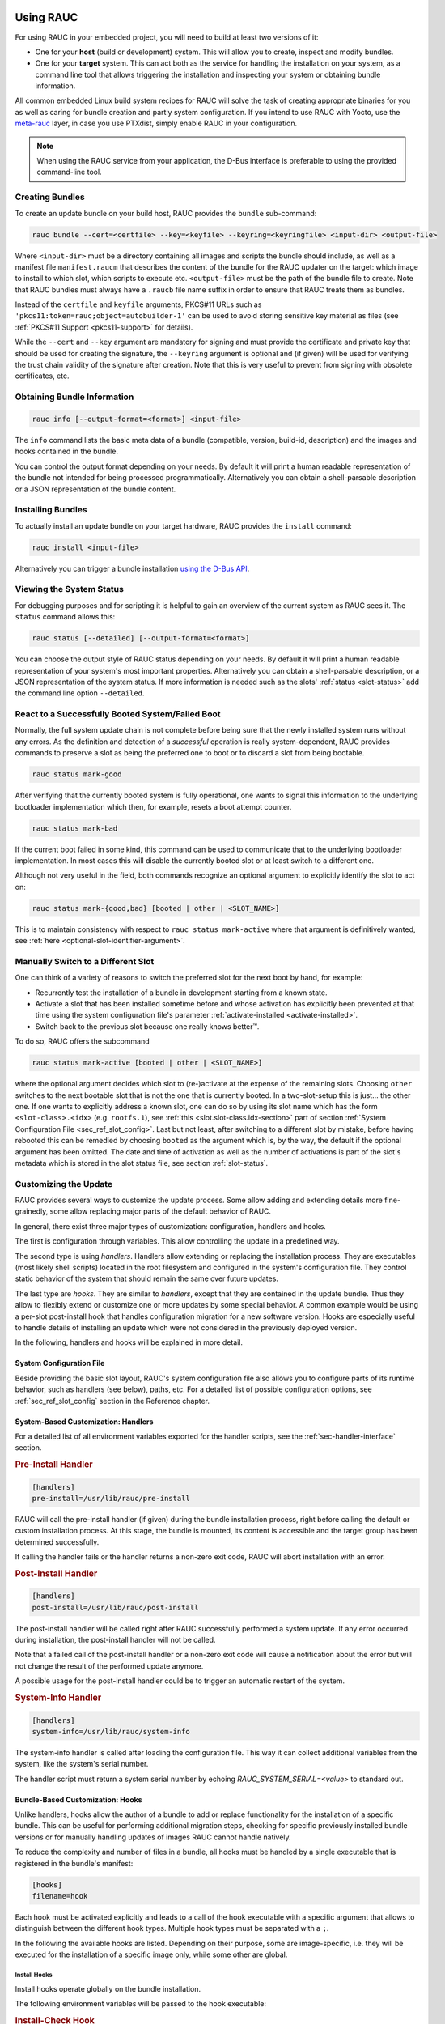 Using RAUC
==========

For using RAUC in your embedded project, you will need to build at least two
versions of it:

* One for your **host** (build or development) system.
  This will allow you to create, inspect and modify bundles.

* One for your **target** system.
  This can act both as the service for handling the installation on your system,
  as a command line tool that allows triggering the installation and inspecting your
  system or obtaining bundle information.

All common embedded Linux build system recipes for RAUC will solve the task of
creating appropriate binaries for you as well as caring for bundle creation and
partly system configuration.
If you intend to use RAUC with Yocto, use the
`meta-rauc <https://github.com/rauc/meta-rauc>`_ layer, in case you use
PTXdist, simply enable RAUC in your configuration.

.. note::
  When using the RAUC service from your application, the D-Bus interface is
  preferable to using the provided command-line tool.

Creating Bundles
----------------

To create an update bundle on your build host, RAUC provides the ``bundle``
sub-command:

.. code-block:: sh

  rauc bundle --cert=<certfile> --key=<keyfile> --keyring=<keyringfile> <input-dir> <output-file>

Where ``<input-dir>`` must be a directory containing all images and scripts the
bundle should include, as well as a manifest file ``manifest.raucm`` that
describes the content of the bundle for the RAUC updater on the target:
which image to install to which slot, which scripts to execute etc.
``<output-file>`` must be the path of the bundle file to create. Note that RAUC
bundles must always have a ``.raucb`` file name suffix in order to ensure that
RAUC treats them as bundles.

Instead of the ``certfile`` and ``keyfile`` arguments, PKCS#11 URLs such as
``'pkcs11:token=rauc;object=autobuilder-1'`` can be used to avoid storing
sensitive key material as files (see :ref:`PKCS#11 Support <pkcs11-support>`
for details).

While the ``--cert`` and ``--key`` argument are mandatory for signing and must
provide the certificate and private key that should be used for creating the
signature, the ``--keyring`` argument is optional and (if given) will be used
for verifying the trust chain validity of the signature after creation.
Note that this is very useful to prevent from signing with obsolete
certificates, etc.

Obtaining Bundle Information
----------------------------

.. code-block:: sh

  rauc info [--output-format=<format>] <input-file>

The ``info`` command lists the basic meta data of a bundle (compatible, version,
build-id, description) and the images and hooks contained in the bundle.

You can control the output format depending on your needs.
By default it will print a human readable representation of the bundle not
intended for being processed programmatically.
Alternatively you can obtain a shell-parsable description or a JSON
representation of the bundle content.

Installing Bundles
------------------

To actually install an update bundle on your target hardware, RAUC provides the
``install`` command:

.. code-block:: sh

  rauc install <input-file>

Alternatively you can trigger a bundle installation `using the D-Bus API`_.

Viewing the System Status
-------------------------

For debugging purposes and for scripting it is helpful to gain an overview of
the current system as RAUC sees it.
The ``status`` command allows this:

.. code-block:: sh

  rauc status [--detailed] [--output-format=<format>]

You can choose the output style of RAUC status depending on your needs.
By default it will print a human readable representation of your system's most
important properties. Alternatively you can obtain a shell-parsable description,
or a JSON representation of the system status.
If more information is needed such as the slots' :ref:`status <slot-status>` add
the command line option ``--detailed``.

React to a Successfully Booted System/Failed Boot
-------------------------------------------------

Normally, the full system update chain is not complete before being sure that
the newly installed system runs without any errors.
As the definition and detection of a `successful` operation is really
system-dependent, RAUC provides commands to preserve a slot as being the
preferred one to boot or to discard a slot from being bootable.

.. code-block:: sh

  rauc status mark-good

After verifying that the currently booted system is fully operational, one
wants to signal this information to the underlying bootloader implementation
which then, for example, resets a boot attempt counter.

.. code-block:: sh

  rauc status mark-bad

If the current boot failed in some kind, this command can be used to communicate
that to the underlying bootloader implementation. In most cases this will
disable the currently booted slot or at least switch to a different one.

Although not very useful in the field, both commands recognize an optional
argument to explicitly identify the slot to act on:

.. code-block:: sh

  rauc status mark-{good,bad} [booted | other | <SLOT_NAME>]

This is to maintain consistency with respect to ``rauc status mark-active``
where that argument is definitively wanted, see :ref:`here
<optional-slot-identifier-argument>`.

.. _mark-active:

Manually Switch to a Different Slot
-----------------------------------

One can think of a variety of reasons to switch the preferred slot for the next
boot by hand, for example:

* Recurrently test the installation of a bundle in development starting from a
  known state.
* Activate a slot that has been installed sometime before and whose activation
  has explicitly been prevented at that time using the system configuration
  file's parameter :ref:`activate-installed <activate-installed>`.
* Switch back to the previous slot because one really knows |better (TM)|.

.. |better (TM)| unicode:: better U+2122 .. with trademark sign

To do so, RAUC offers the subcommand

.. _optional-slot-identifier-argument:

.. code-block:: sh

  rauc status mark-active [booted | other | <SLOT_NAME>]

where the optional argument decides which slot to (re-)activate at the expense
of the remaining slots. Choosing ``other`` switches to the next bootable slot
that is not the one that is currently booted. In a two-slot-setup this is
just... the other one. If one wants to explicitly address a known slot, one can
do so by using its slot name which has the form ``<slot-class>.<idx>`` (e.g.
``rootfs.1``), see :ref:`this <slot.slot-class.idx-section>` part of section
:ref:`System Configuration File <sec_ref_slot_config>`. Last but not least,
after switching to a different slot by mistake, before having rebooted this can
be remedied by choosing ``booted`` as the argument which is, by the way, the
default if the optional argument has been omitted.
The date and time of activation as well as the number of activations is part of
the slot's metadata which is stored in the slot status file, see section
:ref:`slot-status`.

Customizing the Update
----------------------

RAUC provides several ways to customize the update process. Some allow adding
and extending details more fine-grainedly, some allow replacing major parts of
the default behavior of RAUC.

In general, there exist three major types of customization: configuration,
handlers and hooks.

The first is configuration through variables.
This allow controlling the update in a predefined way.

The second type is using `handlers`. Handlers allow extending or replacing the
installation process. They are executables (most likely shell scripts) located
in the root filesystem and configured in the system's configuration file. They
control static behavior of the system that should remain the same over future
updates.

The last type are `hooks`. They are similar to `handlers`, except that they are
contained in the update bundle. Thus they allow to flexibly extend or customize
one or more updates by some special behavior.
A common example would be using a per-slot post-install hook that handles
configuration migration for a new software version. Hooks are especially useful
to handle details of installing an update which were not considered in the
previously deployed version.

In the following, handlers and hooks will be explained in more detail.

System Configuration File
~~~~~~~~~~~~~~~~~~~~~~~~~

Beside providing the basic slot layout, RAUC's system configuration file also
allows you to configure parts of its runtime behavior, such as handlers (see
below), paths, etc.
For a detailed list of possible configuration options,
see :ref:`sec_ref_slot_config` section in the Reference chapter.

System-Based Customization: Handlers
~~~~~~~~~~~~~~~~~~~~~~~~~~~~~~~~~~~~

For a detailed list of all environment variables exported for the handler
scripts, see  the :ref:`sec-handler-interface` section.

.. rubric:: Pre-Install Handler

.. code-block:: cfg

  [handlers]
  pre-install=/usr/lib/rauc/pre-install

RAUC will call the pre-install handler (if given) during the bundle
installation process, right before calling the default or custom installation
process. At this stage, the bundle is mounted, its content is accessible and the
target group has been determined successfully.

If calling the handler fails or the handler returns a non-zero exit code, RAUC
will abort installation with an error.

.. rubric:: Post-Install Handler

.. code-block:: cfg

  [handlers]
  post-install=/usr/lib/rauc/post-install

The post-install handler will be called right after RAUC successfully performed
a system update. If any error occurred during installation, the post-install
handler will not be called.

Note that a failed call of the post-install handler or a non-zero exit code
will cause a notification about the error but will not change the result of the
performed update anymore.

A possible usage for the post-install handler could be to trigger an automatic
restart of the system.

.. rubric:: System-Info Handler

.. code-block:: cfg

  [handlers]
  system-info=/usr/lib/rauc/system-info

The system-info handler is called after loading the configuration file. This
way it can collect additional variables from the system, like the system's
serial number.

The handler script must return a system serial number by echoing
`RAUC_SYSTEM_SERIAL=<value>` to standard out.

.. _sec-hooks:

Bundle-Based Customization: Hooks
~~~~~~~~~~~~~~~~~~~~~~~~~~~~~~~~~

Unlike handlers, hooks allow the author of a bundle to add or replace
functionality for the installation of a specific bundle. This can be useful for
performing additional migration steps, checking for specific previously
installed bundle versions or for manually handling updates of images RAUC
cannot handle natively.

To reduce the complexity and number of files in a bundle, all hooks must be
handled by a single executable that is registered in the bundle's manifest:

.. code-block:: cfg

  [hooks]
  filename=hook

Each hook must be activated explicitly and leads to a call of the hook executable
with a specific argument that allows to distinguish between the different hook
types. Multiple hook types must be separated with a ``;``.

In the following the available hooks are listed. Depending on their purpose,
some are image-specific, i.e. they will be executed for the installation of a
specific image only, while some other are global.

.. _sec-install-hooks:

Install Hooks
^^^^^^^^^^^^^

Install hooks operate globally on the bundle installation.

The following environment variables will be passed to the hook executable:

.. glossary::

  ``RAUC_SYSTEM_COMPATIBLE``
    The compatible value set in the system configuration file

  ``RAUC_SYSTEM_VARIANT``
    The system's variant as obtained by the variant source
    (refer ref:`sec-variants`)

  ``RAUC_MF_COMPATIBLE``
    The compatible value provided by the current bundle

  ``RAUC_MF_VERSION``
    The value of the version field as provided by the current bundle

  ``RAUC_MOUNT_PREFIX``
    The global RAUC mount prefix path

.. rubric:: Install-Check Hook

.. code-block:: cfg

  [hooks]
  filename=hook
  hooks=install-check

This hook will be executed instead of the normal compatible check in order to
allow performing a custom compatibility check based on compatible and/or version
information.

To indicate that a bundle should be rejected, the script must return with an
exit code >= 10.

If available, RAUC will use the last line printed to standard error by
the hook executable as the rejection reason message and provide it to the user:

.. code-block:: sh

  #!/bin/sh

  case "$1" in
          install-check)
                  if [[ "$RAUC_MF_COMPATIBLE" != "$RAUC_SYSTEM_COMPATIBLE" ]]; then
                          echo "Compatible does not match!" 1>&2
                          exit 10
                  fi
                  ;;
          *)
                  exit 1
                  ;;
  esac

  exit 0

.. _sec-slot-hooks:

Slot Hooks
^^^^^^^^^^

Slot hooks are called for each slot an image will be installed to. In order to
enable them, you have to specify them in the ``hooks`` key under the respective
``image`` section.

Note that hook slot operations will be passed to the executable with the prefix
``slot-``. Thus if you intend to check for the pre-install hook, you have to
check for the argument to be ``slot-pre-install``.

The following environment variables will be passed to the hook executable:

.. glossary::

  ``RAUC_SLOT_NAME``
    The name of the currently installed slot

  ``RAUC_SLOT_CLASS``
    The class of the currently installed slot

  ``RAUC_SLOT_TYPE``
    The type of the currently installed slot

  ``RAUC_SLOT_DEVICE``
    The device of the currently installed slot

  ``RAUC_SLOT_BOOTNAME``
    If set, the bootname of the currently installed slot

  ``RAUC_SLOT_PARENT``
    If set, the parent of the currently installed slot

  ``RAUC_SLOT_MOUNT_POINT``
    If available, the mount point of the currently installed slot

  ``RAUC_IMAGE_NAME``
    If set, the file name of the image currently to be installed

  ``RAUC_IMAGE_DIGEST``
    If set, the digest of the image currently to be installed

  ``RAUC_IMAGE_CLASS``
    If set, the target class of the image currently to be installed

  ``RAUC_MOUNT_PREFIX``
    The global RAUC mount prefix path

.. rubric:: Pre-Install Hook

The pre-install hook will be called right before the update procedure for the
respective slot will be started. For slot types that represent a mountable file
system, the hook will be executed with having the file system mounted.

.. code-block:: cfg

  [hooks]
  filename=hook

  [image.rootfs]
  filename=rootfs.img
  size=...
  sha256=...
  hooks=pre-install


.. rubric:: Post-Install Hook

The post-install hook will be called right after the update procedure for the
respective slot was finished successfully. For slot types that represent a
mountable file system, the hook will be executed with having the file system
mounted. This allows to write some post-install information to the slot. It is
also useful to copy files from the currently active system to the newly
installed slot, for example to preserve application configuration data.

.. code-block:: cfg

  [hooks]
  filename=hook

  [image.rootfs]
  filename=rootfs.img
  size=...
  sha256=...
  hooks=post-install

An example on how to use a post-install hook:

.. code-block:: sh

  #!/bin/sh

  case "$1" in
          slot-post-install)
                  # only rootfs needs to be handled
                  test "$RAUC_SLOT_CLASS" = "rootfs" || exit 0

                  touch "$RAUC_SLOT_MOUNT_POINT/extra-file"
                  ;;
          *)
                  exit 1
                  ;;
  esac

  exit 0


.. rubric:: Install Hook

The install hook will replace the entire default installation process for the
target slot of the image it was specified for. Note that when having the install
hook enabled, pre- and post-install hooks will *not* be executed.
The install hook allows to fully customize the way an image is installed. This
allows performing special installation methods that are not natively supported
by RAUC, for example to upgrade the bootloader to a new version while also
migrating configuration settings.

.. code-block:: cfg

  [hooks]
  filename=hook

  [image.rootfs]
  filename=rootfs.img
  size=...
  sha256=...
  hooks=install

Full Custom Update
~~~~~~~~~~~~~~~~~~

For some special tasks (recovery, testing, migration) it might be required to
completely replace the default RAUC update mechanism and to only use its
infrastructure for executing an application or a script on the target side.

For this case, you may replace the entire default installation handler of rauc
by a custom handler script or application.

Refer manifest :ref:`[handler] <sec-manifest-handler>` section description
on how to achieve this.


Using the D-Bus API
-------------------

The RAUC D-BUS API allows seamless integration into existing or
project-specific applications, incorporation with bridge services such as the
`rauc-hawkbit` client and also the rauc CLI uses it.

The API's service domain is ``de.pengutronix.rauc`` while the object path is
``/``.

Installing a Bundle
~~~~~~~~~~~~~~~~~~~

The D-Bus API's main purpose is to trigger and monitor the installation
process via its ``Installer`` interface.

The ``Install`` method call triggers the installation of a given bundle in the
background and returns immediately.
Upon completion of the installation RAUC emits the ``Completed`` signal,
indicating either successful or failed installation.
For details on triggering the installation process, see the
:ref:`gdbus-method-de-pengutronix-rauc-Installer.Install` chapter in the
reference documentation.

While the installation is in progress, constant progress information will be
emitted in form of changes to the ``Progress`` property.

Processing Progress Data
~~~~~~~~~~~~~~~~~~~~~~~~

The progress property will be updated upon each change of the progress value.
For details see the :ref:`gdbus-property-de-pengutronix-rauc-Installer.Progress`
chapter in the reference documentation.

To monitor ``Progress`` property changes from your application, attach to the
``PropertiesChanged`` signal and filter on the ``Operation`` properties.

Each progress step emitted is a tuple ``(percentage, message, nesting depth)``
describing a tree of progress steps::

  ├"Installing" (0%)
  │ ├"Determining slot states" (0%)
  │ ├"Determining slot states done." (20%)
  │ ├"Checking bundle" (20%)
  │ │ ├"Verifying signature" (20%)
  │ │ └"Verifying signature done." (40%)
  │ ├"Checking bundle done." (40%)
  │ ...
  └"Installing done." (100%)

This hierarchical structure allows applications to decide for the appropriate
granularity to display information.
Progress messages with a nesting depth of 1 are only ``Installing`` and
``Installing done.``.
A nesting depth of 2 means more fine-grained information while larger depths
are even more detailed.

Additionally, the nesting depth information allows the application to print
tree-like views as shown above.
The ``percentage`` value always goes from 0 to 100 while the ``message`` is
always a human-readable English string.
For internationalization you may use a
`gettext <https://www.gnu.org/software/gettext/>`_-based approach.

Examples Using ``busctl`` Command
~~~~~~~~~~~~~~~~~~~~~~~~~~~~~~~~~

Triggering an installation:

.. code-block:: sh

  busctl call de.pengutronix.rauc / de.pengutronix.rauc.Installer Install s "/path/to/bundle"

Get the `Operation` property containing the current operation:

.. code-block:: sh

  busctl get-property de.pengutronix.rauc / de.pengutronix.rauc.Installer Operation

Get the `Progress` property containing the progress information:

.. code-block:: sh

  busctl get-property de.pengutronix.rauc / de.pengutronix.rauc.Installer Progress

Get the `LastError` property, which contains the last error that occurred
during an installation.

.. code-block:: sh

  busctl get-property de.pengutronix.rauc / de.pengutronix.rauc.Installer LastError

Monitor the D-Bus interface

.. code-block:: sh

  busctl monitor de.pengutronix.rauc

.. _debugging:

Debugging RAUC
==============

When RAUC fails to start on your target during integration or later during
installation of new bundles it can have a variety of causes.

This section will lead you trough the most common options you have for
debugging what actually went wrong.

In each case it is quite essential to know that RAUC, if not compiled with
``--disable-service`` runs as a service on your target that is either
controlled by your custom application or by the RAUC command line interface.

The frontend will always only show the 'high level' error outpt, e.g. when an
installation failed:

.. code-block:: sh

  rauc-Message: 08:27:12.083: installing /home/enrico/Code/rauc/good-bundle-hook.raucb: LastError: Failed mounting bundle: failed to run mount: Child process exited with code 1
  rauc-Message: 08:27:12.083: installing /home/enrico/Code/rauc/good-bundle-hook.raucb: idle
  Installing `/home/enrico/Code/rauc/good-bundle-hook.raucb` failed

In simple cases this might be sufficient for identifying the actual problem, in
more complicated cases this may give a rough hint.
For a more detailed look on what went wrong you need to inspect the rauc
service log instead.

If you run RAUC using systemd, the log can be obtained using

.. code-block:: sh

  journalctl -u rauc

When using SysVInit, your service script needs to configure logging itself.
A common way is to dump the log e.g. /var/log/rauc.

It may also be worth starting the RAUC service via command line on a second
shell to have a live view of what is going on when you invoke e.g. ``rauc
install`` on the first shell.

Increasing Debug Verbosity
--------------------------

Both for the service and the command line interface it is often useful to
increase the log level for narrowing down the actual error cause or gaining
more information about the circumstances when the error occurs.

RAUC uses glib and the
`glib logging framework <https://developer.gnome.org/programming-guidelines/stable/logging.html.en>`_ with the basic log domain 'rauc'.

For simple cases, you can activate logging by passing the ``-d`` or ``--debug`` option to either the CLI:

.. code-block:: sh

  rauc install -d bundle.raucb ..

or the service (you might need to modify your systemd or SysVInit
service file).

.. code-block:: sh

  rauc service -d

For more fine grained and advanced debugging options, use the
``G_MESSAGES_DEBUG`` environment variable.
This allows enabling different log domains. Currently available are:

:all: enable all log domains

:rauc: enable default RAUC log domain (same as calling with ``-d``)

:rauc-subprocess: enable logging of subprocess calls

  This will dump the entire program call invoked by RAUC and can help tracing
  down or reproducing issues caused by other programs invoked.

Example invocation:

.. code-block:: sh

  G_MESSAGES_DEBUG="rauc rauc-subprocess" rauc service

